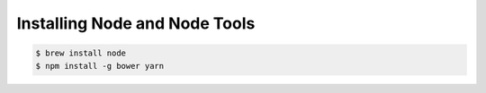 Installing Node and Node Tools
==============================

.. todo::

  actually write this.

.. code-block:: console

  $ brew install node
  $ npm install -g bower yarn
